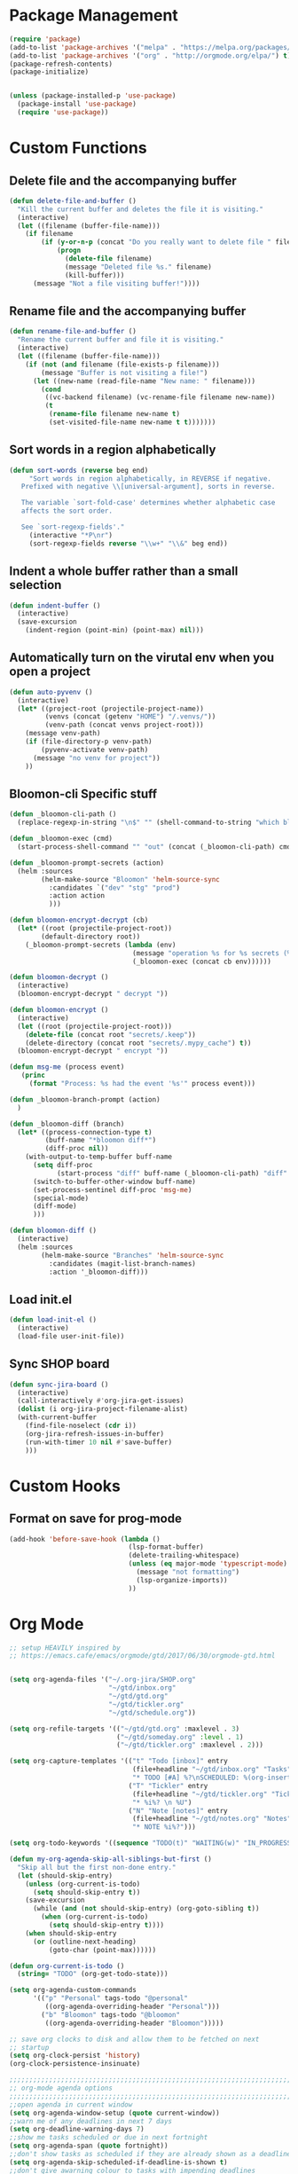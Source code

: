 * Package Management
#+begin_src emacs-lisp
  (require 'package)
  (add-to-list 'package-archives '("melpa" . "https://melpa.org/packages/") t)
  (add-to-list 'package-archives '("org" . "http://orgmode.org/elpa/") t)
  (package-refresh-contents)
  (package-initialize)


  (unless (package-installed-p 'use-package)
    (package-install 'use-package)
    (require 'use-package))
#+END_SRC

* Custom Functions
** Delete file and the accompanying buffer
   #+begin_src emacs-lisp
     (defun delete-file-and-buffer ()
       "Kill the current buffer and deletes the file it is visiting."
       (interactive)
       (let ((filename (buffer-file-name)))
         (if filename
             (if (y-or-n-p (concat "Do you really want to delete file " filename " ?"))
                 (progn
                   (delete-file filename)
                   (message "Deleted file %s." filename)
                   (kill-buffer)))
           (message "Not a file visiting buffer!"))))
   #+end_src
** Rename file and the accompanying buffer
   #+begin_src emacs-lisp
     (defun rename-file-and-buffer ()
       "Rename the current buffer and file it is visiting."
       (interactive)
       (let ((filename (buffer-file-name)))
         (if (not (and filename (file-exists-p filename)))
             (message "Buffer is not visiting a file!")
           (let ((new-name (read-file-name "New name: " filename)))
             (cond
              ((vc-backend filename) (vc-rename-file filename new-name))
              (t
               (rename-file filename new-name t)
               (set-visited-file-name new-name t t)))))))
   #+end_src
** Sort words in a region alphabetically
   #+begin_src emacs-lisp
     (defun sort-words (reverse beg end)
          "Sort words in region alphabetically, in REVERSE if negative.
        Prefixed with negative \\[universal-argument], sorts in reverse.

        The variable `sort-fold-case' determines whether alphabetic case
        affects the sort order.

        See `sort-regexp-fields'."
          (interactive "*P\nr")
          (sort-regexp-fields reverse "\\w+" "\\&" beg end))
   #+end_src
** Indent a whole buffer rather than a small selection
   #+begin_src emacs-lisp
     (defun indent-buffer ()
       (interactive)
       (save-excursion
         (indent-region (point-min) (point-max) nil)))
   #+end_src
** Automatically turn on the virutal env when you open a project
   #+begin_src emacs-lisp
     (defun auto-pyvenv ()
       (interactive)
       (let* ((project-root (projectile-project-name))
              (venvs (concat (getenv "HOME") "/.venvs/"))
              (venv-path (concat venvs project-root)))
         (message venv-path)
         (if (file-directory-p venv-path)
             (pyvenv-activate venv-path)
           (message "no venv for project"))
         ))
   #+end_src
** Bloomon-cli Specific stuff
   #+begin_src emacs-lisp
     (defun _bloomon-cli-path ()
       (replace-regexp-in-string "\n$" "" (shell-command-to-string "which bloomon")))

     (defun _bloomon-exec (cmd)
       (start-process-shell-command "" "out" (concat (_bloomon-cli-path) cmd)))

     (defun _bloomon-prompt-secrets (action)
       (helm :sources
             (helm-make-source "Bloomon" 'helm-source-sync
               :candidates `("dev" "stg" "prod")
               :action action
               )))

     (defun bloomon-encrypt-decrypt (cb)
       (let* ((root (projectile-project-root))
             (default-directory root))
         (_bloomon-prompt-secrets (lambda (env)
                                    (message "operation %s for %s secrets (%s)" cb env root)
                                    (_bloomon-exec (concat cb env))))))

     (defun bloomon-decrypt ()
       (interactive)
       (bloomon-encrypt-decrypt " decrypt "))

     (defun bloomon-encrypt ()
       (interactive)
       (let ((root (projectile-project-root)))
         (delete-file (concat root "secrets/.keep"))
         (delete-directory (concat root "secrets/.mypy_cache") t))
       (bloomon-encrypt-decrypt " encrypt "))

     (defun msg-me (process event)
        (princ
          (format "Process: %s had the event '%s'" process event)))

     (defun _bloomon-branch-prompt (action)
       )

     (defun _bloomon-diff (branch)
       (let* ((process-connection-type t)
              (buff-name "*bloomon diff*")
              (diff-proc nil))
         (with-output-to-temp-buffer buff-name
           (setq diff-proc
                 (start-process "diff" buff-name (_bloomon-cli-path) "diff" branch))
           (switch-to-buffer-other-window buff-name)
           (set-process-sentinel diff-proc 'msg-me)
           (special-mode)
           (diff-mode)
           )))

     (defun bloomon-diff ()
       (interactive)
       (helm :sources
             (helm-make-source "Branches" 'helm-source-sync
               :candidates (magit-list-branch-names)
               :action '_bloomon-diff)))
   #+end_src
** Load init.el
   #+begin_src emacs-lisp :lexical no
     (defun load-init-el ()
       (interactive)
       (load-file user-init-file))
   #+end_src
** Sync SHOP board
   #+begin_src emacs-lisp :lexical no
     (defun sync-jira-board ()
       (interactive)
       (call-interactively #'org-jira-get-issues)
       (dolist (i org-jira-project-filename-alist)
       (with-current-buffer
         (find-file-noselect (cdr i))
         (org-jira-refresh-issues-in-buffer)
         (run-with-timer 10 nil #'save-buffer)
         )))
   #+end_src
* Custom Hooks
** Format on save for prog-mode
   #+begin_src emacs-lisp
     (add-hook 'before-save-hook (lambda ()
                                   (lsp-format-buffer)
                                   (delete-trailing-whitespace)
                                   (unless (eq major-mode 'typescript-mode)
                                     (message "not formatting")
                                     (lsp-organize-imports))
                                   ))
   #+end_src
   
* Org Mode
  
  #+begin_src emacs-lisp
        ;; setup HEAVILY inspired by
        ;; https://emacs.cafe/emacs/orgmode/gtd/2017/06/30/orgmode-gtd.html


        (setq org-agenda-files '("~/.org-jira/SHOP.org"
                                 "~/gtd/inbox.org"
                                 "~/gtd/gtd.org"
                                 "~/gtd/tickler.org"
                                 "~/gtd/schedule.org"))

        (setq org-refile-targets '(("~/gtd/gtd.org" :maxlevel . 3)
                                   ("~/gtd/someday.org" :level . 1)
                                   ("~/gtd/tickler.org" :maxlevel . 2)))

        (setq org-capture-templates '(("t" "Todo [inbox]" entry
                                       (file+headline "~/gtd/inbox.org" "Tasks")
                                       "* TODO [#A] %?\nSCHEDULED: %(org-insert-time-stamp (org-read-date nil t \"+0d\"))\n")
                                      ("T" "Tickler" entry
                                       (file+headline "~/gtd/tickler.org" "Tickler")
                                       "* %i%? \n %U")
                                      ("N" "Note [notes]" entry
                                       (file+headline "~/gtd/notes.org" "Notes")
                                       "* NOTE %i%?")))

        (setq org-todo-keywords '((sequence "TODO(t)" "WAITING(w)" "IN_PROGRESS(i)" "|" "DONE(d)" "CANCELLED(c)")))

        (defun my-org-agenda-skip-all-siblings-but-first ()
          "Skip all but the first non-done entry."
          (let (should-skip-entry)
            (unless (org-current-is-todo)
              (setq should-skip-entry t))
            (save-excursion
              (while (and (not should-skip-entry) (org-goto-sibling t))
                (when (org-current-is-todo)
                  (setq should-skip-entry t))))
            (when should-skip-entry
              (or (outline-next-heading)
                  (goto-char (point-max))))))

        (defun org-current-is-todo ()
          (string= "TODO" (org-get-todo-state)))

        (setq org-agenda-custom-commands 
              '(("p" "Personal" tags-todo "@personal"
                 ((org-agenda-overriding-header "Personal")))
                ("b" "Bloomon" tags-todo "@bloomon"
                 ((org-agenda-overriding-header "Bloomon")))))

        ;; save org clocks to disk and allow them to be fetched on next
        ;; startup
        (setq org-clock-persist 'history)
        (org-clock-persistence-insinuate)

        ;;;;;;;;;;;;;;;;;;;;;;;;;;;;;;;;;;;;;;;;;;;;;;;;;;;;;;;;;;;;;;;;;;;;;;;;;;;;
        ;; org-mode agenda options                                                ;;
        ;;;;;;;;;;;;;;;;;;;;;;;;;;;;;;;;;;;;;;;;;;;;;;;;;;;;;;;;;;;;;;;;;;;;;;;;;;;;
        ;;open agenda in current window
        (setq org-agenda-window-setup (quote current-window))
        ;;warn me of any deadlines in next 7 days
        (setq org-deadline-warning-days 7)
        ;;show me tasks scheduled or due in next fortnight
        (setq org-agenda-span (quote fortnight))
        ;;don't show tasks as scheduled if they are already shown as a deadline
        (setq org-agenda-skip-scheduled-if-deadline-is-shown t)
        ;;don't give awarning colour to tasks with impending deadlines
        ;;if they are scheduled to be done
        (setq org-agenda-skip-deadline-prewarning-if-scheduled (quote pre-scheduled))
        ;;don't show tasks that are scheduled or have deadlines in the
        ;;normal todo list
        (setq org-agenda-todo-ignore-deadlines (quote all))
        (setq org-agenda-todo-ignore-scheduled (quote all))
        ;;sort tasks in order of when they are due and then by priority
        (setq org-agenda-sorting-strategy
          (quote
           ((agenda deadline-up priority-down)
            (todo priority-down category-keep)
            (tags priority-down category-keep)
            (search category-keep))))
  #+end_src
  
  Integrate Org with projectile for capturing todos and managing project state
  #+begin_src emacs-lisp
    (use-package org-projectile
      :ensure t
      :bind (("C-c n p" . org-projectile-project-todo-completing-read)
             ("C-c c" . org-capture))
      :config
      (progn
        (org-projectile-per-project)
        (setq org-agenda-files (append org-agenda-files (org-projectile-todo-files)))
        (push (org-projectile-project-todo-entry) org-capture-templates)
        (add-to-list 'org-capture-templates
                     (org-projectile-project-todo-entry
                      :capture-character "p"))))
  #+end_src

  Org block editing auto completion

  #+begin_src emacs-lisp
    (use-package company-org-block
      :ensure t
      :custom
      (company-org-block-edit-style 'inline) ;; 'auto, 'prompt, or 'inline
      :hook ((org-mode . (lambda ()
                           (setq-local company-backends '(company-org-block))
                           (company-mode +1)))))
  #+end_src

  Add support for syncing Jira to an org file

  #+begin_src emacs-lisp :lexical no
    (use-package org-jira
      :ensure t
      :init
      (unless (file-exists-p "~/.org-jira")
        (make-directory "~/.org-jira"))
      :config
      (setq org-jira-jira-status-to-org-keyword-alist
       '(("In Progress" . "IN_PROGRESS")
         ("Selected for Development" . "TODO")
         ("Ready for deployment" . "WAITING")
         ("DONE" . "Done")))
      (setq jiralib-url "https://bloomon.atlassian.net"))
  #+end_src

  Spruce up how org mode looks with custom bullet icons
  
  #+begin_src emacs-lisp :lexical no
    (use-package org-superstar
            :ensure t
            :config
            (set-face-attribute 'org-superstar-header-bullet nil :inherit 'fixed-pitched :height 180)
            :init
            (add-hook 'org-mode-hook (lambda () (org-superstar-mode 1)))
            (add-hook 'org-jira-mode-hook (lambda () (org-superstar-mode 1))))
  #+end_src
  
* Appearance
**  Theme
  #+begin_src emacs-lisp
    (use-package doom-themes
      :ensure
      :init
      (load-theme 'doom-peacock t)
      :config
      (setq doom-themes-enable-bold t    ; if nil, bold is universally disabled
            doom-themes-enable-italic nil
            doom-neotree-line-spacing 0) ; if nil, italics is universally disabled
      (doom-themes-neotree-config)
      (doom-themes-org-config)
      (doom-themes-visual-bell-config))


    ;; (use-package doom-modeline
    ;;   :ensure t
    ;;   :init (doom-modeline-mode 1))

    (use-package doom-modeline
      :init
      ;; show doom-modeline at the same time with dashboard
      (add-hook 'emacs-startup-hook 'doom-modeline-mode -100)
      :custom
      (doom-modeline-buffer-encoding nil)
      (doom-modeline-vcs-max-length 40)
      (doom-modeline-bar-width 1)
      (doom-modeline-env-python-executable "python")
      :hook
      (dashboard-after-initialize . column-number-mode))
  #+end_src

**  Relative line numbers
  #+begin_src emacs-lisp
    (use-package linum-relative
      :ensure
      :config
      (setq linum-relative-backend 'display-line-numbers-mode)
      :init
      (linum-relative-toggle))
  #+end_src

**  Ensure icons work correctly
  #+begin_src emacs-lisp
    (use-package all-the-icons
      :ensure)
  #+end_src

**  Rainbow delimiters on all programming modes
   #+begin_src emacs-lisp
     (use-package smartparens
       :ensure t
       :hook
       (prog-mode . smartparens-mode))

     (use-package rainbow-delimiters
       :ensure t
       :hook
       (prog-mode . rainbow-delimiters-mode))
   #+end_src
   
**  Fill column indicator
   #+begin_src emacs-lisp
     (setq-default fill-column 88)
     (add-hook 'prog-mode-hook #'display-fill-column-indicator-mode)
   #+end_src

** Highlight TODOs
   #+begin_src emacs-lisp
     (use-package hl-todo
       :ensure
       :init
       (global-hl-todo-mode))
   #+end_src

** Highlight git diffs on side of buffer
   #+begin_src emacs-lisp
     (use-package diff-hl
       :ensure t
       :init (global-diff-hl-mode))
   #+end_src

** Highlight current line
   #+begin_src emacs-lisp :lexical no
     (global-hl-line-mode)
     (blink-cursor-mode -1)
   #+end_src

** Dashboard
   #+begin_src emacs-lisp :lexical no
     (use-package dashboard
       :ensure t
       :config
       (setq initial-buffer-choice (lambda () (get-buffer "*dashboard*")))
       (setq dashboard-filter-agenda-entry 'dashboard-filter-agenda-by-todo)
       (setq dashboard-center-content t)
       (setq dashboard-startup-banner 2)
       (setq dashboard-set-heading-icons t)
       (setq dashboard-set-file-icons t)
       (setq dashboard-items '((agenda . 10)
                               (projects . 7)))
       (setq dashboard-set-navigator t)  

       (dashboard-setup-startup-hook))
   #+end_src

* Sensible Defaults

** disable lockfiles
  #+begin_src emacs-lisp
    (setq create-lockfiles nil)
  #+end_src
** disable file backups
   #+begin_src emacs-lisp
     (setq make-backup-files nil)
   #+end_src
** enable recent files
  #+begin_src emacs-lisp
    (recentf-mode)
  #+end_src

** disable macos fullscreen
  #+begin_src emacs-lisp
    (if (eq system-type 'darwin)
        (setq ns-use-native-fullscreen nil))
  #+end_src

** set backup diretory
   #+begin_src emacs-lisp
     (setq backup-directory-alist
           `(("." . ,(concat user-emacs-directory "backups"))))
     (setq auto-save-file-name-transforms
           `((".*" "~/.emacs-saves/" t)))
   #+end_src

** disable eldoc because it sucks
   #+begin_src emacs-lisp
     (global-eldoc-mode -1)
   #+end_src

** enable line numbers
   #+begin_src emacs-lisp
     (if (fboundp 'global-display-line-numbers-mode)
         (global-display-line-numbers-mode t)
       (global-linum-mode))
   #+end_src

** aMtching paranthesis highlighting
   #+begin_src emacs-lisp
     (setq show-paren-when-point-inside-paren t)
     (show-paren-mode t)
   #+end_src

** Auto indent on RET
   #+begin_src emacs-lisp
     (electric-indent-mode)
   #+end_src   

** Disble Splash screen on startup
   # #+begin_src emacs-lisp
   #   (setq inhibit-splash-screen t)
   # #+end_src

** Spaces instead of tabs
   #+begin_src emacs-lisp
     (setq-default indent-tabs-mode nil)
     (setq-default tab-width 2)
   #+end_src

** y-n instead of yes-no
   #+begin_src emacs-lisp
     (fset 'yes-or-no-p 'y-or-n-p)
   #+end_src

** Disable horrible ui elements
   #+begin_src emacs-lisp
     (menu-bar-mode -1)
     (toggle-scroll-bar -1)
     (tool-bar-mode -1)
   #+end_src

** disable line wrapping
   #+begin_src emacs-lisp
     (setq-default truncate-lines t)
   #+end_src

** load $PATH from shell
   #+begin_src emacs-lisp
     (use-package exec-path-from-shell
       :ensure
       :init
       (when (memq window-system '(mac ns x))
         (exec-path-from-shell-initialize)))
   #+end_src

** Set the default directory
   #+begin_src emacs-lisp
     (setq default-directory (file-name-as-directory (substitute-in-file-name "$HOME")))
   #+end_src

** If pasting over selected text, delete the selection rather than append
   #+begin_src emacs-lisp
     (delete-selection-mode 1)
   #+end_src
   
** Smart paranthesis balancing
   #+begin_src emacs-lisp
     (use-package smartparens
       :ensure t
       :hook
       (prog-mode . smartparens-mode))
   #+end_src

** Delete all whitespace (hungry-delete)
   Deletes all whitespaces in the direction you are deleting
   #+begin_src emacs-lisp
     (use-package hungry-delete
       :ensure
       :init
       (global-hungry-delete-mode))
   #+end_src

** Undo history (undo-tree)
   #+begin_src emacs-lisp
     (use-package undo-tree
       :ensure
       :config
       (setq undo-tree-enable-undo-in-region nil
             undo-tree-auto-save-history t
             undo-tree-visualizer-diff t
             undo-tree-history-directory-alist
             `((".*" . ,(concat user-emacs-directory "undo-history"))))
       :init
       (global-undo-tree-mode))
   #+end_src

** Silver Searcher (ag) for seraching
   #+begin_src emacs-lisp
     (use-package ag
       :ensure)
   #+end_src

** git (magit)
   #+begin_src emacs-lisp
     (use-package magit
       :ensure)

     (use-package with-editor
       :ensure)
   #+end_src
** project management
   #+begin_src emacs-lisp
     (use-package projectile
       :ensure t
       :after helm
       :config
       (progn
         (setq projectile-completion-system 'helm)
         (setq projectile-auto-discover nil)
         (setq projectile-switch-project-action 'projectile-find-file)
         (add-to-list 'projectile-ignored-projects `,(concat (getenv "HOME") "/"))
         (setq projectile-enable-caching t) ; Enable caching, otherwise find-file is slow
         (projectile-mode 1)))
   #+end_src
** side bar tree project view (Treemacs)
   #+begin_src emacs-lisp
     (use-package treemacs
       :ensure t
       :defer t
       :config
       (progn
         (setq treemacs-collapse-dirs                 (if treemacs-python-executable 3 0)
               treemacs-deferred-git-apply-delay      0.5
               treemacs-directory-name-transformer    #'identity
               treemacs-display-in-side-window        t
               treemacs-eldoc-display                 t
               treemacs-file-event-delay              5000
               treemacs-file-extension-regex          treemacs-last-period-regex-value
               treemacs-file-follow-delay             0.2
               treemacs-file-name-transformer         #'identity
               treemacs-follow-after-init             t
               treemacs-git-command-pipe              ""
               treemacs-goto-tag-strategy             'refetch-index
               treemacs-indentation                   2
               treemacs-indentation-string            " "
               treemacs-is-never-other-window         nil
               treemacs-max-git-entries               5000
               treemacs-missing-project-action        'ask
               treemacs-no-png-images                 nil
               treemacs-no-delete-other-windows       t
               treemacs-project-follow-cleanup        nil
               treemacs-persist-file                  (expand-file-name ".cache/treemacs-persist" user-emacs-directory)
               treemacs-position                      'left
               treemacs-recenter-distance             0.1
               treemacs-recenter-after-file-follow    nil
               treemacs-recenter-after-tag-follow     nil
               treemacs-recenter-after-project-jump   'always
               treemacs-recenter-after-project-expand 'on-distance
               treemacs-show-cursor                   nil
               treemacs-show-hidden-files             t
               treemacs-silent-filewatch              nil
               treemacs-silent-refresh                nil
               treemacs-sorting                       'alphabetic-asc
               treemacs-space-between-root-nodes      t
               treemacs-tag-follow-cleanup            t
               treemacs-tag-follow-delay              1.5
               treemacs-width                         35)

         ;; The default width and height of the icons is 22 pixels. If you are
         ;; using a Hi-DPI display, uncomment this to double the icon size.
         ;;(treemacs-resize-icons 44)

         (treemacs-follow-mode t)
         (treemacs-filewatch-mode t)
         (treemacs-fringe-indicator-mode t)
         (pcase (cons (not (null (executable-find "git")))
                      (not (null treemacs-python-executable)))
           (`(t . t)
            (treemacs-git-mode 'deferred))
           (`(t . _)
            (treemacs-git-mode 'simple)))))
   #+end_src

   Lets make it work with projectile and git for project specific view

   #+begin_src emacs-lisp
     (use-package treemacs-projectile
            :after treemacs projectile
            :ensure t)

     (use-package treemacs-magit
       :after treemacs magit
       :ensure t)
   #+end_src

   Finally, lets make it look nice with dired icons
* Error Checking
** Flycheck
  #+begin_src emacs-lisp
    (use-package flycheck
      :ensure t
      :init (global-flycheck-mode)
      :custom
      (flycheck-display-errors-delay .3))

    (use-package flycheck-pos-tip
      :ensure t
      :after flycheck
      :init (flycheck-pos-tip-mode))

    (use-package helm-flycheck
      :ensure t
      :after flycheck)

    (add-hook 'markdown-mode-hook 'flyspell-mode)
    (add-hook 'org-src-mode-hook 'flyspell-mode)
  #+end_src

* Autocomplete
  #+begin_src emacs-lisp
    (use-package company
      :ensure
      :init (global-company-mode)
      :bind (:map company-active-map
                  ("C-n" . company-select-next-or-abort)
                  ("C-p" . company-select-previous-or-abort)))
  #+end_src

** Snippet expansion support

   #+begin_src emacs-lisp
     (use-package yasnippet
         :ensure t
         :config
         (setq
          yas-verbosity 1
          yas-wrap-around-region t)

         (yas-reload-all)
         (yas-global-mode))

     (with-eval-after-load 'yasnippet
     (setq yas-snippet-dirs '(yasnippet-snippets-dir)))

     (use-package yasnippet-snippets
       :after yasnippet
       :ensure t)
   #+end_src

* Navigation
** Navigation between windows (Ace window)
   #+begin_src emacs-lisp
     (use-package ace-window
               :ensure
               :bind( ("C-x o" . ace-window))
               :config
               (setq aw-keys '(?a ?s ?d ?f ?g ?h ?j ?k ?l)))

     (use-package winum
       :ensure)
   #+end_src
** Text Selection (expand region)
   #+begin_src emacs-lisp
     (use-package expand-region
       :ensure
       :config
       (global-set-key (kbd "C-=") 'er/expand-region)
       (global-set-key (kbd "C--") 'er/contract-region))
   #+end_src
** Move selection up and down
   #+begin_src emacs-lisp
     (use-package drag-stuff
       :ensure t
       :config
       (global-set-key (kbd "C-s-p") #'drag-stuff-up)
       (global-set-key (kbd "C-s-n") #'drag-stuff-down))
   #+end_src
** General Emacs navigation (helm)
   #+begin_src emacs-lisp
     (use-package helm
       :ensure
       :demand t ;stop lazy loading which breaks projectile
       :bind( ("M-x" . helm-M-x)
              ("C-x C-f" . helm-find-files)
              ("C-x C-b" . helm-buffers-list)
              ("C-x b" . helm-buffers-list))
       :config
       (progn
         (require 'helm-config)
         (require 'helm-for-files)
         (helm-mode 1)))
   #+end_src

   As we also use silver searcher, enable silver searcher searching

   #+begin_src emacs-lisp
     (use-package helm-ag
       :ensure t
       :after ag
       :config
       (progn
         (custom-set-variables
          ;; '(helm-follow-mode-persistent t)
          '(helm-ag-base-command "ag --vimgrep")
          '(helm-scroll-amount 4)
          '(helm-ag-use-temp-buffer t)
          '(helm-execute-persistent-action "<tab>"))
         ;; ensure helm window always opens at bottom of frame
         (add-to-list 'display-buffer-alist
                      `(,(rx bos "*helm" (* not-newline) "*" eos)
                        (display-buffer-in-side-window)
                        (inhibit-same-window . t)
                        (window-height . 0.4)))))
   #+end_src

   Similarly, enable the helm mini bufffer for projectile interactions

   #+begin_src emacs-lisp
     (use-package helm-projectile
       :ensure t
       :after (:all helm projectile)
       :init
       (helm-projectile-on))
   #+end_src

   Enable helm for LSP interactions
   #+begin_src emacs-lisp
     (use-package helm-lsp
       :ensure t
       :commands helm-lsp-workspace-symbol)
   #+end_src

   Make tab be the autocomplete option when using helm

     #+begin_src emacs-lisp
       (with-eval-after-load 'helm-files
         (define-key helm-map (kbd "<tab>") 'helm-execute-persistent-action)
         )
     #+end_src

     Make helm look interesting by using posframe

     #+begin_src emacs-lisp :lexical no
       (use-package helm-posframe
         :ensure t
         :init
         (helm-posframe-enable))
     #+end_src

     And lets add some icons

     #+begin_src emacs-lisp :lexical no
       (use-package helm-icons
         :ensure t
         :after helm
         :config
         (treemacs-resize-icons fk/default-icon-size)
         :init
         (helm-icons-enable))
     #+end_src
** Jumping around the buffer (avy)
   #+begin_src emacs-lisp
     (use-package avy
       :ensure
       :bind (("C-:" . avy-goto-char)))
   #+end_src
* Programming Languages
** C Sharp
   #+begin_src emacs-lisp
     (use-package csharp-mode
       :ensure)
   #+end_src
** YAML & JSON
   #+begin_src emacs-lisp
     (use-package yaml-mode
       :ensure
       :init
       (add-to-list 'auto-mode-alist '("\\.yml\\'" . yaml-mode))
       :hook
       (yaml-mode-hook . (lambda ()
                            (define-key yaml-mode-map "\C-m" 'newline-and-indent))))

     (use-package json-mode
       :ensure
       :init
       (add-to-list 'auto-mode-alist '("\\.json\\'" . json-mode)))
   #+end_src
** Restclient mode (REST API testing)
   #+begin_src emacs-lisp
     (use-package restclient
       :ensure t
       :init
       (add-to-list 'auto-mode-alist '("\\.rcm\\'" . restclient-mode)))
   #+end_src
** Dockerfiles
   #+begin_src emacs-lisp
     (use-package dockerfile-mode
       :ensure t
       :init
       (add-to-list 'auto-mode-alist '("Dockerfile\\'" . dockerfile-mode)))
   #+end_src
** Markdown
   #+begin_src emacs-lisp
     (use-package markdown-mode
       :ensure t
       :commands (markdown-mode gfm-mode)
       :mode (("README\\.md\\'" . gfm-mode)
              ("\\.md\\'" . markdown-mode)
              ("\\.markdown\\'" . markdown-mode))
       :init (setq markdown-command "multimarkdown")
       :config (add-hook 'gfm-mode-hook  (smartparens-global-mode)))
   #+end_src
** Golang
   Add golang mode and configure golang specific language server settings
   #+begin_src emacs-lisp
     (use-package go-mode
            :ensure t)

     (add-hook 'lsp-after-initialize-hook (lambda ()
                                            (setq lsp-gopls-staticcheck t)
                                            (setq lsp-eldoc-render-all t)
                                            (setq lsp-gopls-complete-unimported t)))
   #+end_src
** Haskell
   #+begin_src emacs-lisp
     (use-package haskell-mode
       :ensure t)

     (use-package lsp-haskell
       :ensure t)
   #+end_src
** Javascript (+Typescript)
   
   #+begin_src emacs-lisp
     (use-package rjsx-mode
       :ensure t
       :init
       (add-to-list 'auto-mode-alist '("\\.js\\'" . rjsx-mode))
       (add-to-list 'auto-mode-alist '("\\.jsx\\'" . rjsx-mode))
       (setq js-indent-level 2))

     (use-package js2-refactor
       :ensure t
       :hook
       (rjsq-mode-hook . js2-refactor-mode)
       :init
       (setq js2-basic-offset 2)
       )

     (use-package web-mode
       :ensure t
       :init
       (setq web-mode-markup-indent-offset 2)
       (setq web-mode-css-indent-offset 2)
       (setq web-mode-code-indent-offset 2))

     (use-package typescript-mode
       :ensure
       :init
       (add-to-list 'auto-mode-alist '("\\.ts\\'" . typescript-mode))
       (add-to-list 'auto-mode-alist '("\\.tsx\\'" . typescript-mode))
       (setq typescript-indent-level 2))
   #+end_src
** PHP
   #+begin_src emacs-lisp
     (use-package php-mode
       :ensure
       :init
       (add-to-list 'auto-mode-alist '("\\.php\\'" . php-mode)))
   #+end_src
** Python
   #+begin_src emacs-lisp
     (use-package python
       :config
       (setq python-eldoc-get-doc nil))
   #+end_src

   For managing virtual-envs we use pyvenv

   #+begin_src emacs-lisp
     (use-package pyvenv
       :ensure t
       :config
       (setq pyvenv-mode-line-indicator
             '(pyvenv-virtual-env-name ("[venv:" pyvenv-virtual-env-name "] ")))
       (pyvenv-mode +1))
   #+end_src

   Configure the language server for python

   #+begin_src emacs-lisp :lexical no
     (with-eval-after-load "lsp-mode"
       (setq lsp-pyls-configuration-sources ["flake8"])
       (setq lsp-pyls-plugins-pycodestyle-enabled nil)
       (setq lsp-pyls-plugins-flake8-enabled t)
       (setq lsp-pyls-plugins-flake8-config "~/.config/flake8")
       (setq lsp-pyls-plugins-pylint-enabled nil)
       (setq lsp-pyls-plugins-pydocstyle-enabled nil)
       (setq lsp-pyls-plugins-autopep8-enabled nil))
   #+end_src
* Keybindings

  First, ensure that we pull in hydra and which key as it makes working with keybindings
  very nice
  #+begin_src emacs-lisp
    (use-package hydra
          :ensure)

    (use-package which-key
      :ensure
      :init
      (which-key-mode)
      (which-key-setup-side-window-bottom)
      (which-key-setup-minibuffer)
      :config
      (setq which-key-idle-delay 0.5)
      (setq which-key-idle-secondary-delay 0.05))
  #+end_src

  If we're on macos (and using GUI emacs) swap around option and command keys
  #+begin_src emacs-lisp
    (when (display-graphic-p) 
      (setq mac-option-key-is-meta nil
          mac-command-key-is-meta t
          mac-command-modifier 'meta
          mac-option-modifier 'none))
  #+end_src

** Buffer Manipulations 
   #+begin_src emacs-lisp
     (defhydra hydra-buffer (:color blue)
       "Buffers"
       ("k" kill-buffer "kill buffer")
       ("i" indent-buffer "indent buffer"))
   #+end_src

** File Interactions
   #+begin_src emacs-lisp
     (defhydra hydra-file (:color blue)
       "Files"
       ("D" delete-file-and-buffer "delete file")
       ("R" rename-file-and-buffer "rename file"))
   #+end_src

** In-buffer actions
   #+begin_src emacs-lisp
     (defhydra hydra-comments (:color blue)
       ("l" comment-line "comment line"))

     (defhydra hydra-errors (:color blue)
       "Errors"
       ("l" helm-flycheck "flycheck errors"))

     (defhydra hydra-search (:color blue)
       ("s" helm-occur))

     (defhydra hydra-ring (:color blue)
       ("y" helm-show-kill-ring))
   #+end_src

** Emacs Toggles
   #+begin_src emacs-lisp
     (defhydra hydra-toggles (:color blue)
       ("f" toggle-frame-fullscreen "fullscreen")
       ("r" load-init-el "reload config"))
   #+end_src

** Project Interactions

   #+begin_src emacs-lisp
         (defhydra hydra-projectile (:color teal
                                     :hint  nil)
           "
          PROJECTILE: %(if (fboundp 'projectile-project-root) (projectile-project-root) \"TBD\")
     ^^^^       Find               ^^   Search/Tags       ^^^^       Buffers               ^^   Cache                     ^^^^       Other
     ^^^^--------------------------^^---------------------^^^^-----------------------------^^------------------------------------------------------------------
     ^^    _f_: file               _a_: ag                ^^    _i_: Ibuffer               _c_: cache clear               ^^    _E_: edit project's .dir-locals.el
     ^^    _F_: file dwim          _G_: update gtags      ^^    _b_: switch to buffer      _x_: remove known project      _s-p_/_p_: switch to other project
     ^^    _d_: file curr dir      _o_: multi-occur       _K_/_s-k_: kill all buffers      _X_: cleanup non-existing      ^^    _g_: switch to Magit status of other project
     ^^    _l_: file literally     ^^                     ^^^^                             _z_: cache current             ^^    _P_: switch to an open project
     ^^    _r_: recent file        ^^                     ^^^^                             ^^                             ^^    _D_: find dir
     ^^    ^^^^                    ^^^^                   ^^^^                             ^^                             ^^    _v_: activate virtualenv for project
     "
           ("a"   projectile-ag)
           ("b"   helm-projectile-switch-to-buffer)
           ("c"   projectile-invalidate-cache)
           ("d"   projectile-find-file-in-directory)
           ("f"   helm-projectile-find-file)
           ("F"   projectile-find-file-dwim)
           ("D"   projectile-find-dir)
           ("E"   projectile-edit-dir-locals)
           ("g"   modi/projectile-switch-project-magit-status)
           ("G"   ggtags-update-tags)
           ("i"   projectile-ibuffer)
           ("t"   org-todo-list)
           ("v"   auto-pyvenv)
           ("K"   projectile-kill-buffers)
           ("s-k" projectile-kill-buffers)
           ("l"   modi/projectile-find-file-literally)
           ("m"   projectile-multi-occur)
           ("p"   helm-projectile-switch-project)
           ("s"   helm-projectile-ag)
           ("s-p" projectile-switch-project)
           ("P"   projectile-switch-open-project)
           ("o"   projectile-switch-project)
           ("r"   projectile-recentf)
           ("x"   projectile-remove-known-project)
           ("X"   projectile-cleanup-known-projects)
           ("z"   projectile-cache-current-file)
           ("4"   hydra-projectile-other-window/body "other window")
           ("q"   nil "cancel" :color blue))
   #+end_src
   
** LSP Keybindings
   #+begin_src emacs-lisp
     (with-eval-after-load 'hydra
       (defhydra hydra-lsp (:exit t :hint nil :color blue)
       "
      Buffer^^               Server^^                   Symbol
     -------------------------------------------------------------------------------------
      [_f_] format           [_M-r_] restart            [_d_] declaration  [_i_] implementation  [_o_] documentation
      [_m_] imenu            [_S_]   shutdown           [_D_] definition   [_t_] type            [_r_] rename
      [_x_] execute action   [_M-s_] describe session   [_R_] references   [_s_] signature"
       ("d" lsp-find-declaration)
       ("D" lsp-ui-peek-find-definitions)
       ("R" lsp-ui-peek-find-references)
       ("i" lsp-ui-peek-find-implementation)
       ("t" lsp-find-type-definition)
       ("s" lsp-signature-help)
       ("o" lsp-describe-thing-at-point)
       ("r" lsp-rename)
       ("f" lsp-format-buffer)
       ("m" lsp-ui-imenu)
       ("x" lsp-execute-code-action)
       ("M-s" lsp-describe-session)
       ("M-r" lsp-workspace-restart)
       ("S" lsp-workspace-shutdown)))
   #+end_src

** Git keybindings
   #+begin_src emacs-lisp
     (with-eval-after-load 'hydra
       (defhydra hydra-magit (:color blue :columns 8)
       "Magit"
       ("s" magit-status "status")
       ("C" magit-checkout "checkout")
       ("v" magit-show-refs "branches")
       ("f" magit-find-file-other-window "find file")
       ("m" magit-merge "merge")
       ("l" magit-log "log")
       ("!" magit-git-command "command")
       ("$" magit-process-buffer "process")))

   #+end_src
** Top Level Hydra
   #+begin_src emacs-lisp
     (defhydra hydra-main (:color blue
                           :hint nil)
      "
     -------------------------------------------------------------------------------------
      [_b_] buffers    [_g_] git         [_t_] toggles  [_<tab>_] last-buffer
      [_f_] files      [_e_] errors      [_s_] search   [_*_] helm-ag
      [_p_] projects   [_c_] comment     [_r_] ring     [_w_] workspaces"
 
       ("<tab>" (switch-to-buffer nil))
       ("b" hydra-buffer/body)
       ("f" hydra-file/body)
       ("p" hydra-projectile/body)
       ("g" hydra-magit/body)
       ("e" hydra-errors/body)
       ("c" hydra-comments/body)
       ("t" hydra-toggles/body)
       ("o" hydra-open/body)
       ("s" hydra-search/body)
       ("r" hydra-ring/body)
       ("*" helm-ag)
       ("w" hydra-persp/body))
   #+end_src

** Global Key bindings
   #+begin_src emacs-lisp
     (with-eval-after-load "lsp-mode"
       (define-key lsp-mode-map (kbd "M-RET") 'hydra-lsp/body))
     (global-set-key (kbd "M-m") 'hydra-main/body)
     (global-set-key (kbd "M-RET") 'hydra-lsp/body)
     (global-set-key (kbd "M-o")  'other-window)
     (global-set-key (kbd "C-;")  'comment-line)
     ;; keybindings
     (global-set-key (kbd "C-c c") 'org-capture)
     (global-set-key (kbd "C-c a") 'org-agenda)
     (global-set-key (kbd "M-0") 'treemacs-display-current-project-exclusively)
   #+end_src

* Language Server Protocol (LSP)
  #+begin_src emacs-lisp
    (use-package lsp-mode
      :ensure t
      :init (progn
              (setq lsp-keymap-prefix "M-RET")
              (setq lsp-auto-guess-root t)
              (setq lsp-eldoc-enable-hover nil)
              (setq lsp-completion-enable t)
              (setq lsp-enable-indentation t)
              (setq lsp-before-save-edits t)
              (setq lsp-signature-render-documentation nil)
              (setq lsp-pyls-configuration-sources ["flake8"])
              (setq lsp-pyls-plugins-pycodestyle-enabled nil)
              (setq lsp-pyls-plugins-flake8-enabled t)
              (setq lsp-pyls-plugins-pylint-enabled nil)
              (setq lsp-pyls-plugins-pydocstyle-enabled nil)
              (setq lsp-pyls-plugins-autopep8-enabled nil)
              (setq lsp-pyls-server-command "pylsp")
              )
      :hook (
             ;; replace XXX-mode with concrete major-mode(e. g. python-mode)
             (lsp-mode . lsp-enable-which-key-integration)
             (python-mode . lsp-deferred)
             (rjsx-mode . lsp-deferred)
             (js2-mode . lsp-deferred)
             (php-mode . lsp-deferred)
             (csharp-mode . lsp-deferred)
             (typescript-mode . lsp-deferred)
             (go-mode . lsp-deferred)
             (elixir-mode . lsp-deferred)
             (haskell-mode . lsp-deferred)
             (haskell-literate-mode . lsp-deferred)
             (java-mode . lsp-deferred)
             )
      :config
      ;; (lsp-register-custom-settings
      ;;  '(("pylsp.configurationSources" '("flake8"))
      ;;    ("pylsp.plugins.pyls_mypy.enabled" t t)
      ;;    ("pylsp.plugins.pyls_mypy.live_mode" :json-false)
      ;;    ("pylsp.plugins.pyls_isort.enabled" t t)
      ;;    ("pylsp.plugins.pyls_black.enabled" t t)
      ;;    ("pylsp.plugins.pycodestyle.enabled" :json-false)
      ;;    ("pylsp.plugins.pylint.enabled" :json-false)
      ;;    ("pylsp.plugins.pydocstyle.enabled" :json-false)
      ;;    ("pylsp.plugins.autopep8.enabled" :json-false)
      ;;    ("pylsp.plugins.flake8.enabled" t)))
      (setq lsp-eldoc-hook nil)
      :commands lsp lsp-deferred)
  #+end_src

  Show LSP errors that occur in the treemacs-window
  #+begin_src emacs-lisp
    (use-package lsp-treemacs
      :ensure t
      :commands lsp-treemacs-errors-list)
  #+end_src


